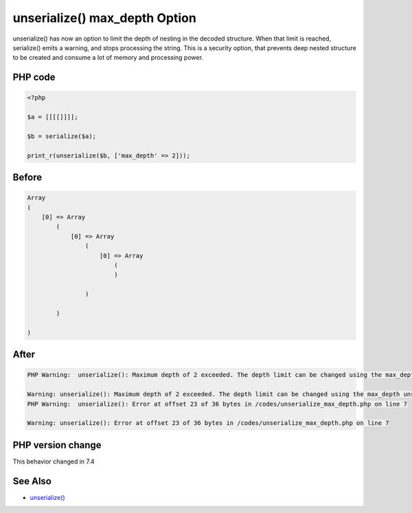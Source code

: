 .. _`unserialize()-max_depth-option`:

unserialize() max_depth Option
==============================
unserialize() has now an option to limit the depth of nesting in the decoded structure. When that limit is reached, serialize() emits a warning, and stops processing the string. This is a security option, that prevents deep nested structure to be created and consume a lot of memory and processing power.

PHP code
________
.. code-block:: php

   <?php
   
   $a = [[[[]]]];
   
   $b = serialize($a);
   
   print_r(unserialize($b, ['max_depth' => 2]));

Before
______
.. code-block:: output

   Array
   (
       [0] => Array
           (
               [0] => Array
                   (
                       [0] => Array
                           (
                           )
   
                   )
   
           )
   
   )
   

After
______
.. code-block:: output

   PHP Warning:  unserialize(): Maximum depth of 2 exceeded. The depth limit can be changed using the max_depth unserialize() option or the unserialize_max_depth ini setting in /codes/unserialize_max_depth.php on line 7
   
   Warning: unserialize(): Maximum depth of 2 exceeded. The depth limit can be changed using the max_depth unserialize() option or the unserialize_max_depth ini setting in /codes/unserialize_max_depth.php on line 7
   PHP Warning:  unserialize(): Error at offset 23 of 36 bytes in /codes/unserialize_max_depth.php on line 7
   
   Warning: unserialize(): Error at offset 23 of 36 bytes in /codes/unserialize_max_depth.php on line 7
   


PHP version change
__________________
This behavior changed in 7.4


See Also
________

* `unserialize() <https://www.php.net/manual/fr/function.unserialize.php>`_


